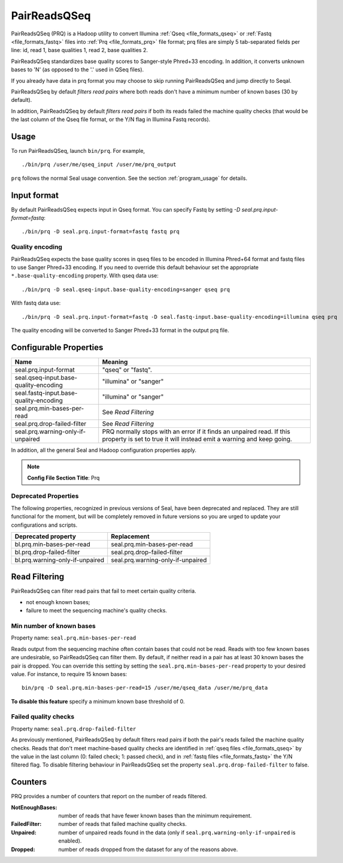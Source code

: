 .. _prq_index:

PairReadsQSeq 
==============

PairReadsQSeq (PRQ) is a Hadoop utility to convert Illumina :ref:`Qseq <file_formats_qseq>` or :ref:`Fastq <file_formats_fastq>` files into
:ref:`Prq <file_formats_prq>` file format; prq files are simply 5 tab-separated fields per line:
id, read 1, base qualities 1, read 2, base qualities 2.

PairReadsQSeq standardizes base quality scores to Sanger-style Phred+33 encoding.
In addition, it converts unknown bases to 'N' (as opposed to the '.' used in
QSeq files).

If you already have data in prq format you may
choose to skip running PairReadsQSeq and jump directly to Seqal.

PairReadsQSeq by default *filters read pairs* where both reads don't have a minimum 
number of known bases (30 by default).

In addition, PairReadsQSeq by default *filters read pairs* if both its reads failed the machine quality
checks (that would be the last column of the Qseq file format, or the Y/N flag
in Illumina Fastq records).

Usage
+++++

To run PairReadsQSeq, launch ``bin/prq``.  For example,

::

  ./bin/prq /user/me/qseq_input /user/me/prq_output


``prq`` follows the normal Seal usage convention.  See the section
:ref:`program_usage` for details.


Input format
+++++++++++++++

By default PairReadsQSeq expects input in Qseq format.  You can specify Fastq
by setting `-D seal.prq.input-format=fastq`::

  ./bin/prq -D seal.prq.input-format=fastq fastq prq

Quality encoding
-------------------

PairReadsQSeq expects the base quality scores in qseq files to be encoded in
Illumina Phred+64 format and fastq files to use Sanger Phred+33 encoding.  If
you need to override this default behaviour set the appropriate 
``*.base-quality-encoding`` property.  With qseq data use::

  ./bin/prq -D seal.qseq-input.base-quality-encoding=sanger qseq prq

With fastq data use::

  ./bin/prq -D seal.prq.input-format=fastq -D seal.fastq-input.base-quality-encoding=illumina qseq prq

The quality encoding will be converted to Sanger Phred+33 format in the output 
prq file.


Configurable Properties
++++++++++++++++++++++++++

======================================== ===========================================================
**Name**                                    **Meaning**
---------------------------------------- -----------------------------------------------------------
seal.prq.input-format                     "qseq" or "fastq".
seal.qseq-input.base-quality-encoding     "illumina" or "sanger"
seal.fastq-input.base-quality-encoding    "illumina" or "sanger"
seal.prq.min-bases-per-read               See `Read Filtering`
seal.prq.drop-failed-filter               See `Read Filtering`
seal.prq.warning-only-if-unpaired         PRQ normally stops with an error if it finds an unpaired
                                          read.  If this property is set to true it will instead
                                          emit a warning and keep going.
======================================== ===========================================================

In addition, all the general Seal and Hadoop configuration properties apply.

.. note:: **Config File Section Title**: Prq


Deprecated Properties
-------------------------

The following properties, recognized in previous versions of Seal, have been
deprecated and replaced.  They are still functional for the moment, but will be
completely removed in future versions so you are urged to update your
configurations and scripts.

======================================== ===========================================================
**Deprecated property**                   **Replacement**
---------------------------------------- -----------------------------------------------------------
bl.prq.min-bases-per-read                 seal.prq.min-bases-per-read
bl.prq.drop-failed-filter                 seal.prq.drop-failed-filter
bl.prq.warning-only-if-unpaired           seal.prq.warning-only-if-unpaired
======================================== ===========================================================



Read Filtering
++++++++++++++++

PairReadsQSeq can filter read pairs that fail to meet certain quality criteria.

* not enough known bases;
* failure to meet the sequencing machine's quality checks.

Min number of known bases
---------------------------

Property name:  ``seal.prq.min-bases-per-read``

Reads output from the sequencing machine often contain bases that could not be
read.  Reads with too few known bases are undesirable, so PairReadsQSeq can
filter them.  By default, if neither read in a pair has at least 30 known bases
the pair is dropped.  You can override this setting by setting the
``seal.prq.min-bases-per-read`` property to your desired value.  For instance, to
require 15 known bases::

  bin/prq -D seal.prq.min-bases-per-read=15 /user/me/qseq_data /user/me/prq_data

**To disable this feature** specify a minimum known base threshold of 0.


Failed quality checks
------------------------

Property name:  ``seal.prq.drop-failed-filter``

As previously mentioned, PairReadsQSeq by default filters read pairs if both 
the pair's reads failed the machine quality checks.  Reads that don't meet 
machine-based quality checks are identified in :ref:`qseq files <file_formats_qseq>` 
by the value in the last column (0: failed check; 1: passed check), and 
in :ref:`fastq files <file_formats_fastq>` the Y/N filtered flag.  To disable 
filtering behaviour in PairReadsQSeq set the property 
``seal.prq.drop-failed-filter`` to false.


Counters
+++++++++++

PRQ provides a number of counters that report on the number of reads filtered.

:NotEnoughBases: 
  number of reads that have fewer known bases than the minimum requirement.

:FailedFilter:
  number of reads that failed machine quality checks.

:Unpaired:
  number of unpaired reads found in the data (only if ``seal.prq.warning-only-if-unpaired`` is enabled).

:Dropped:
  number of reads dropped from the dataset for any of the reasons above.
